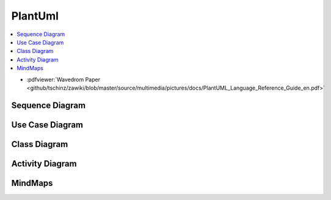 ========
PlantUml
========


.. figure:: img/plantuml.*
   :align: center
   :width: 150px

.. contents:: :local:

* :pdfviewer:`Wavedrom Paper <github/tschinz/zawiki/blob/master/source/multimedia/pictures/docs/PlantUML_Language_Reference_Guide_en.pdf>`

Sequence Diagram
================

.. uml::

   participant Alice
   participant "The **Famous** Bob" as Bob

   Alice -> Bob : hello --there--
   ... Some ~~long delay~~ ...
   Bob -> Alice : ok
   note left
     This is **bold**
     This is //italics//
     This is ""monospaced""
     This is --stroked--
     This is __underlined__
     This is ~~waved~~
   end note

   Alice -> Bob : A //well formatted// message
   note right of Alice
    This is <back:cadetblue><size:18>displayed</size></back>
    __left of__ Alice.
   end note
   note left of Bob
    <u:red>This</u> is <color #118888>displayed</color>
    **<color purple>left of</color> <s:red>Alice</strike> Bob**.
   end note
   note over Alice, Bob
    <w:#FF33FF>This is hosted</w> by <img img/plantuml-logo.png>
   end note

Use Case Diagram
================

.. uml::

   :Main Admin: as Admin
   (Use the application) as (Use)

   User -> (Start)
   User --> (Use)

   Admin ---> (Use)

   note right of Admin : This is an example.

   note right of (Use)
     A note can also
     be on several lines
   end note

   note "This note is connected\nto several objects." as N2
   (Start) .. N2
   N2 .. (Use)

Class Diagram
=============

.. uml::

   Object <|-- ArrayList

   Object : equals()
   ArrayList : Object[] elementData
   ArrayList : size()

.. uml::

   class Foo1 {
     You can use
     several lines
     ..
     as you want
     and group
     ==
     things together.
     __
     You can have as many groups
     as you want
     --
     End of class
   }

   class User {
     .. Simple Getter ..
     + getName()
     + getAddress()
     .. Some setter ..
     + setName()
     __ private data __
     int age
     -- encrypted --
     String password
   }

Activity Diagram
================

.. uml::

   (*) --> "Initialization"

   if "Some Test" then
     -->[true] "Some Activity"
     --> "Another activity"
     -right-> (*)
   else
     ->[false] "Something else"
     -->[Ending process] (*)
   endif

.. uml::

   title Servlet Container

   (*) --> "ClickServlet.handleRequest()"
   --> "new Page"

   if "Page.onSecurityCheck" then
     ->[true] "Page.onInit()"

     if "isForward?" then
      ->[no] "Process controls"

      if "continue processing?" then
      -->[yes] ===RENDERING===
      else
      -->[no] ===REDIRECT_CHECK===
      endif

     else
      -->[yes] ===RENDERING===
     endif

     if "is Post?" then
     -->[yes] "Page.onPost()"
     --> "Page.onRender()" as render
     --> ===REDIRECT_CHECK===
     else
     -->[no] "Page.onGet()"
     --> render
     endif

   else
     -->[false] ===REDIRECT_CHECK===
   endif

   if "Do redirect?" then
    ->[yes] "redirect request"
    --> ==BEFORE_DESTROY===
   else
    if "Do Forward?" then
     -left->[yes] "Forward request"
     --> ==BEFORE_DESTROY===
    else
     -right->[no] "Render page template"
     --> ==BEFORE_DESTROY===
    endif
   endif

   --> "Page.onDestroy()"
   -->(*)

MindMaps
========

.. uml::

   @startmindmap
   + OS
   ++ Ubuntu
   +++ Linux Mint
   +++ Kubuntu
   +++ Lubuntu
   +++ KDE Neon
   ++ LMDE
   ++ SolydXK
   ++ SteamOS
   ++ Raspbian
   -- Windows 95
   -- Windows 98
   -- Windows NT
   --- Windows 8
   --- Windows 10
   @endmindmap